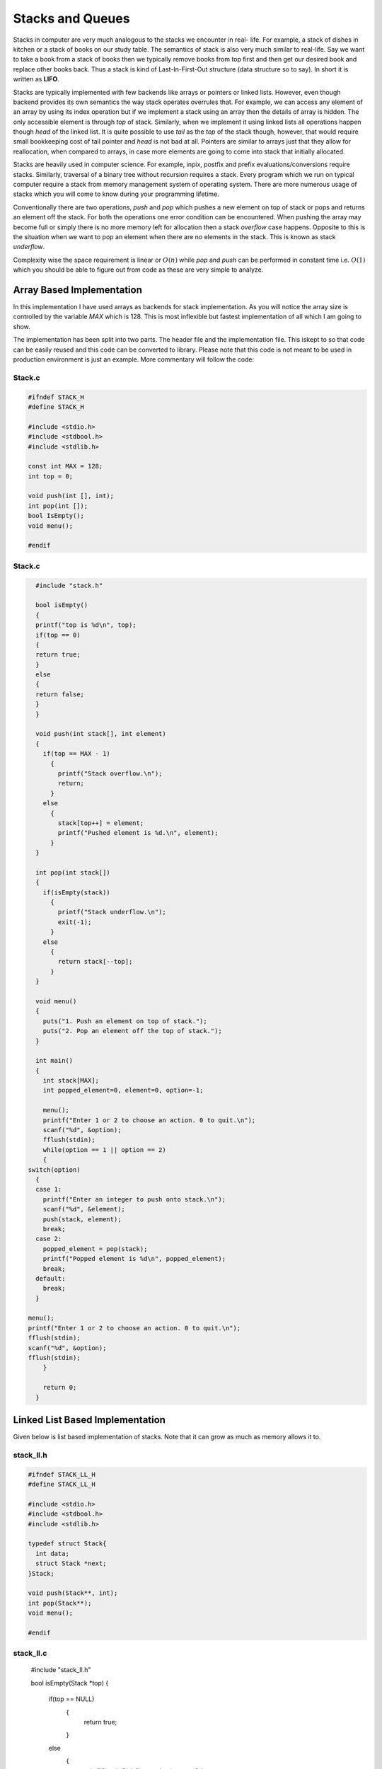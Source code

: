 Stacks and Queues
*****************
Stacks in computer are very much analogous to the stacks we encounter in real-
life. For example, a stack of dishes in kitchen or a stack of books on our
study table. The semantics of stack is also very much similar to real-life. Say
we want to take a book from a stack of books then we typically remove books
from top first and then get our desired book and replace other books back. Thus
a stack is kind of Last-In-First-Out structure (data structure so to say). In
short it is written as **LIFO**.

Stacks are typically implemented with few backends like arrays or pointers or
linked lists. However, even though backend provides its own semantics the way
stack operates overrules that. For example, we can access any element of an
array by using its index operation but if we implement a stack using an array
then the details of array is hidden. The only accessible element is through
`top` of stack. Similarly, when we implement it using linked lists all
operations happen though `head` of the linked list. It is quite possible to use
`tail` as the `top` of the stack though, however, that would require small
bookkeeping cost of tail pointer and `head` is not bad at all. Pointers are
similar to arrays just that they allow for reallocation, when compared to
arrays, in case more elements are going to come into stack that initially 
allocated.

Stacks are heavily used in computer science. For example, inpix, postfix and 
prefix evaluations/conversions require stacks. Similarly, traversal of a 
binary tree without recursion requires a stack. Every program which we run on 
typical computer require a stack from memory management system of operating 
system. There are more numerous usage of stacks which you will come to know
during your programming lifetime.

Conventionally there are two operations, `push` and `pop` which pushes a new 
element on top of stack or pops and returns an element off the stack. For both 
the operations one error condition can be encountered. When pushing the array 
may become full or simply there is no more memory left for allocation then a 
stack *overflow* case happens. Opposite to this is the situation when we want 
to pop an element when there are no elements in the stack. This is known as 
stack *underflow*.

Complexity wise the space requirement is linear or :math:`O(n)` while `pop` 
and `push` can be performed in constant time i.e. :math:`O(1)` which you 
should be able to figure out from code as these are very simple to analyze.

Array Based Implementation
==========================
In this implementation I have used arrays as backends for stack 
implementation. As you will notice the array size is controlled by the variable
`MAX` which is 128. This is most inflexible but fastest implementation of all 
which I am going to show.

The implementation has been split into two parts. The header file and the  
implementation file. This iskept to so that code can be easily reused and this 
code can be converted to library. Please note that this code is not meant to 
be used in production environment is just an example. More commentary will follow the code:

Stack.c
-------
.. code-block::

   #ifndef STACK_H
   #define STACK_H
   
   #include <stdio.h>
   #include <stdbool.h>
   #include <stdlib.h>

   const int MAX = 128;
   int top = 0;

   void push(int [], int);
   int pop(int []);
   bool IsEmpty();
   void menu();

   #endif

Stack.c
-------
.. code-block:: c
                
	#include "stack.h"

 	bool isEmpty()
 	{
  	printf("top is %d\n", top);
     	if(top == 0)
     	{
      	return true;
     	}
     	else
     	{
      	return false;
     	}
 	}

	void push(int stack[], int element)
	{
	  if(top == MAX - 1)
	    {
	      printf("Stack overflow.\n");
	      return;
	    }
	  else
	    {
	      stack[top++] = element;
	      printf("Pushed element is %d.\n", element);
	    }
	}

	int pop(int stack[])
	{
	  if(isEmpty(stack))
	    {
	      printf("Stack underflow.\n");
	      exit(-1);
	    }
	  else
	    {
	      return stack[--top];
	    }
	}

	void menu()
	{
	  puts("1. Push an element on top of stack.");
	  puts("2. Pop an element off the top of stack.");	
	}

	int main()
	{
	  int stack[MAX];
	  int popped_element=0, element=0, option=-1;
		
	  menu();
	  printf("Enter 1 or 2 to choose an action. 0 to quit.\n");
	  scanf("%d", &option);
	  fflush(stdin);
	  while(option == 1 || option == 2)
	  {
      switch(option) 
        { 
        case 1:
          printf("Enter an integer to push onto stack.\n");
          scanf("%d", &element);
          push(stack, element);
          break;
        case 2: 
          popped_element = pop(stack);
          printf("Popped element is %d\n", popped_element);
          break; 
        default: 
          break; 
        }
      
      menu();
      printf("Enter 1 or 2 to choose an action. 0 to quit.\n");
      fflush(stdin);
      scanf("%d", &option);
      fflush(stdin);
	  }
		
	  return 0;
	}

Linked List Based Implementation
================================
Given below is list based implementation of stacks. Note that it can grow as
much as memory allows it to.

stack_ll.h
----------
.. code-block:: c

    #ifndef STACK_LL_H
    #define STACK_LL_H

    #include <stdio.h>
    #include <stdbool.h>
    #include <stdlib.h>

    typedef struct Stack{
      int data;
      struct Stack *next;
    }Stack;

    void push(Stack**, int);
    int pop(Stack**);
    void menu();

    #endif

stack_ll.c
----------
    #include "stack_ll.h"

    bool isEmpty(Stack *top)
    {
      if(top == NULL)
        {
          return true;
        }
      else
        {
          printf("top is %d\n", top->data);
          return false;
        }
    }

    void push(Stack** top, int element)
    {
      Stack* temp = (Stack*)malloc(sizeof(Stack));
          
      if(temp == NULL)
        {
          printf("Cannot allocate memory\n");
          exit(1);
        }

      if(top != NULL)
        {
          temp->next = *top;
          *top = temp;
          (*top)->data = element;
        }
      else
        {
          *top = temp;
          (*top)->next = NULL;
          (*top)->data = element;
        }
    }

    int pop(Stack** top)
    {
        if(isEmpty(*top))
        {
          printf("Stack underflow.\n");
          exit(-1);
        }
        
        Stack* temp = *top;
        
        *top = (*top)->next;
        int data = temp->data;
        free(temp);
        return data;
    }

    void menu()
    {
      puts("1. Push an element on top of stack.");
      puts("2. Pop an element off the top of stack.");  
    }

    int main()
    {
      Stack* stack = NULL;
      int popped_element=0, element=0, option=-1;
        
      menu();
      printf("Enter 1 or 2 to choose an action. 0 to quit.\n");
      scanf("%d", &option);
      fflush(stdin);
      while(option == 1 || option == 2)
        {
          switch(option) 
            { 
            case 1:
              printf("Enter an integer to push onto stack.\n");
              scanf("%d", &element);
              push(&stack, element);
              break;
            case 2: 
              popped_element = pop(&stack);
              printf("Popped element is %d\n", popped_element);
              break; 
            default: 
              break; 
            }
          
          menu();
          printf("Enter 1 or 2 to choose an action. 0 to quit.\n");
          fflush(stdin);
          scanf("%d", &option);
          fflush(stdin);
        }
        
      return 0;
    }

Usage of Stack
==============
Stacks are very useful as they are used in various applications of algorithms.
On many computer architectures stacks are used to represent a section of
program memory. Calculators use it to evaluate expressions. One of the fairly
neat usage is complete elimination of recursion using a stack. For example, as
you will see binary trees are very easy to traverse using recursion but using
a stack we can completely eliminate this recursion. The basic of elimination
of reccursion using a stack lies in the fact that recursion calls make stack
frames in memory similar behavior is simulated when we eliminate any recursion.

Evaluation of expressions like Polish Notation or Reverse Polish Notation
using a stack is well known. Stacks are also used to convert one type of
expression into another type as we will see in examples.